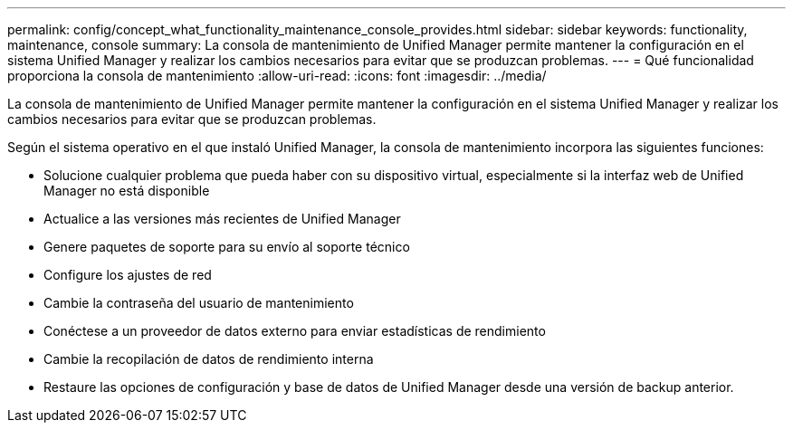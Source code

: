 ---
permalink: config/concept_what_functionality_maintenance_console_provides.html 
sidebar: sidebar 
keywords: functionality, maintenance, console 
summary: La consola de mantenimiento de Unified Manager permite mantener la configuración en el sistema Unified Manager y realizar los cambios necesarios para evitar que se produzcan problemas. 
---
= Qué funcionalidad proporciona la consola de mantenimiento
:allow-uri-read: 
:icons: font
:imagesdir: ../media/


[role="lead"]
La consola de mantenimiento de Unified Manager permite mantener la configuración en el sistema Unified Manager y realizar los cambios necesarios para evitar que se produzcan problemas.

Según el sistema operativo en el que instaló Unified Manager, la consola de mantenimiento incorpora las siguientes funciones:

* Solucione cualquier problema que pueda haber con su dispositivo virtual, especialmente si la interfaz web de Unified Manager no está disponible
* Actualice a las versiones más recientes de Unified Manager
* Genere paquetes de soporte para su envío al soporte técnico
* Configure los ajustes de red
* Cambie la contraseña del usuario de mantenimiento
* Conéctese a un proveedor de datos externo para enviar estadísticas de rendimiento
* Cambie la recopilación de datos de rendimiento interna
* Restaure las opciones de configuración y base de datos de Unified Manager desde una versión de backup anterior.

